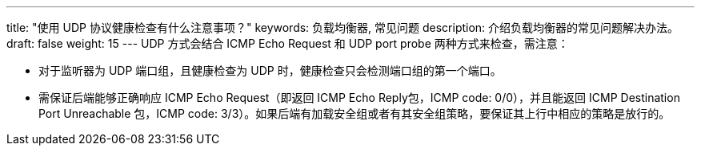 ---
title: "使用 UDP 协议健康检查有什么注意事项？"
keywords: 负载均衡器, 常见问题
description: 介绍负载均衡器的常见问题解决办法。
draft: false
weight: 15
---
UDP 方式会结合 ICMP Echo Request 和 UDP port probe 两种方式来检查，需注意：

* 对于监听器为 UDP 端口组，且健康检查为 UDP 时，健康检查只会检测端口组的第一个端口。
* 需保证后端能够正确响应 ICMP Echo Request（即返回 ICMP Echo Reply包，ICMP code: 0/0），并且能返回 ICMP Destination Port Unreachable 包，ICMP code: 3/3）。如果后端有加载安全组或者有其安全组策略，要保证其上行中相应的策略是放行的。

